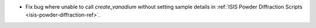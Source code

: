 - Fix bug where unable to call `create_vanadium` without setting sample details in :ref:`ISIS Powder Diffraction Scripts <isis-powder-diffraction-ref>`.
